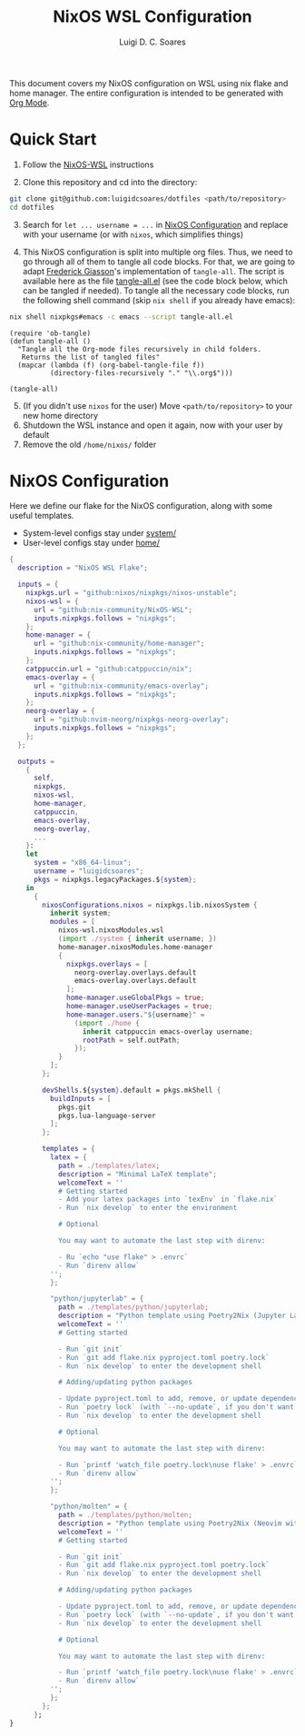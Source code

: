 #+title: NixOS WSL Configuration
#+author: Luigi D. C. Soares

This document covers my NixOS configuration on WSL using nix flake and home manager. The entire configuration is intended to be generated with [[https://orgmode.org/][Org Mode]].

* Quick Start

1. Follow the [[https://github.com/nix-community/NixOS-WSL][NixOS-WSL]] instructions
   
2. Clone this repository and cd into the directory:

#+begin_src sh
git clone git@github.com:luigidcsoares/dotfiles <path/to/repository>
cd dotfiles
#+end_src

3. [@3] Search for ~let ... username = ...~ in [[#nixos-configuration][NixOS Configuration]] and replace with your username (or with =nixos=, which simplifies things)
   
4. This NixOS configuration is split into multiple org files. Thus, we need to go through all of them to tangle all code blocks. For that, we are going to adapt [[https://fgiasson.com/blog/index.php/2016/10/26/literate-clojure-programming-tangle-all-in-org-mode/][Frederick Giasson]]'s implementation of ~tangle-all~. The script is available here as the file [[file:tangle-all.el][tangle-all.el]] (see the code block below, which can be tangled if needed). To tangle all the necessary code blocks, run the following shell command (skip ~nix shell~ if you already have emacs):

#+begin_src sh :results output silent
nix shell nixpkgs#emacs -c emacs --script tangle-all.el
#+end_src

#+begin_src elisp :tangle tangle-all.el :results silent
(require 'ob-tangle)
(defun tangle-all ()
  "Tangle all the Org-mode files recursively in child folders.
   Returns the list of tangled files"
  (mapcar (lambda (f) (org-babel-tangle-file f))
          (directory-files-recursively "." "\\.org$")))

(tangle-all)
#+end_src

5. [@5] (If you didn't use ~nixos~ for the user) Move ~<path/to/repository>~ to your new home directory
6. Shutdown the WSL instance and open it again, now with your user by default
7. Remove the old ~/home/nixos/~ folder
   
* NixOS Configuration
:PROPERTIES:
:CUSTOM_ID: nixos-configuration
:END:

Here we define our flake for the NixOS configuration, along with some useful templates.

- System-level configs stay under [[file:system/][system/]]
- User-level configs stay under [[file:home/][home/]]

#+begin_src nix :tangle flake.nix
{
  description = "NixOS WSL Flake";
  
  inputs = {
    nixpkgs.url = "github:nixos/nixpkgs/nixos-unstable";
    nixos-wsl = {
      url = "github:nix-community/NixOS-WSL";
      inputs.nixpkgs.follows = "nixpkgs";
    };
    home-manager = {
      url = "github:nix-community/home-manager";
      inputs.nixpkgs.follows = "nixpkgs";
    };
    catppuccin.url = "github:catppuccin/nix";
    emacs-overlay = {
      url = "github:nix-community/emacs-overlay";
      inputs.nixpkgs.follows = "nixpkgs";
    };
    neorg-overlay = {
      url = "github:nvim-neorg/nixpkgs-neorg-overlay";
      inputs.nixpkgs.follows = "nixpkgs";
    };
  };
  
  outputs =
    {
      self,
      nixpkgs,
      nixos-wsl,
      home-manager,
      catppuccin,
      emacs-overlay,
      neorg-overlay,
      ...
    }:
    let
      system = "x86_64-linux";
      username = "luigidcsoares";
      pkgs = nixpkgs.legacyPackages.${system};
    in
      {
        nixosConfigurations.nixos = nixpkgs.lib.nixosSystem {
          inherit system;
          modules = [
            nixos-wsl.nixosModules.wsl
            (import ./system { inherit username; })
            home-manager.nixosModules.home-manager
            {
              nixpkgs.overlays = [
                neorg-overlay.overlays.default
                emacs-overlay.overlays.default
              ];
              home-manager.useGlobalPkgs = true;
              home-manager.useUserPackages = true;
              home-manager.users."${username}" = 
                (import ./home {
                  inherit catppuccin emacs-overlay username;
                  rootPath = self.outPath;
                });
            }
          ];
        };

        devShells.${system}.default = pkgs.mkShell {
          buildInputs = [
            pkgs.git
            pkgs.lua-language-server
          ];
        };

        templates = {
          latex = {
            path = ./templates/latex;
            description = "Minimal LaTeX template";
            welcomeText = ''
            # Getting started
            - Add your latex packages into `texEnv` in `flake.nix`
            - Run `nix develop` to enter the environment

            # Optional

            You may want to automate the last step with direnv:  

            - Ru `echo "use flake" > .envrc`  
            - Run `direnv allow`
          '';
          };

          "python/jupyterlab" = {
            path = ./templates/python/jupyterlab;
            description = "Python template using Poetry2Nix (Jupyter Lab)";
            welcomeText = ''
            # Getting started

            - Run `git init`
            - Run `git add flake.nix pyproject.toml poetry.lock`
            - Run `nix develop` to enter the development shell

            # Adding/updating python packages

            - Update pyproject.toml to add, remove, or update dependencies
            - Run `poetry lock` (with `--no-update`, if you don't want to upgrade dependencies)
            - Run `nix develop` to enter the development shell

            # Optional

            You may want to automate the last step with direnv:  

            - Run `printf 'watch_file poetry.lock\nuse flake' > .envrc`  
            - Run `direnv allow`
          '';
          };

          "python/molten" = {
            path = ./templates/python/molten;
            description = "Python template using Poetry2Nix (Neovim with Molten)";
            welcomeText = ''
            # Getting started

            - Run `git init`
            - Run `git add flake.nix pyproject.toml poetry.lock`
            - Run `nix develop` to enter the development shell

            # Adding/updating python packages

            - Update pyproject.toml to add, remove, or update dependencies
            - Run `poetry lock` (with `--no-update`, if you don't want to upgrade dependencies)
            - Run `nix develop` to enter the development shell

            # Optional

            You may want to automate the last step with direnv:  

            - Run `printf 'watch_file poetry.lock\nuse flake' > .envrc`  
            - Run `direnv allow`
          '';
          };
        };
      };
}
#+end_src

